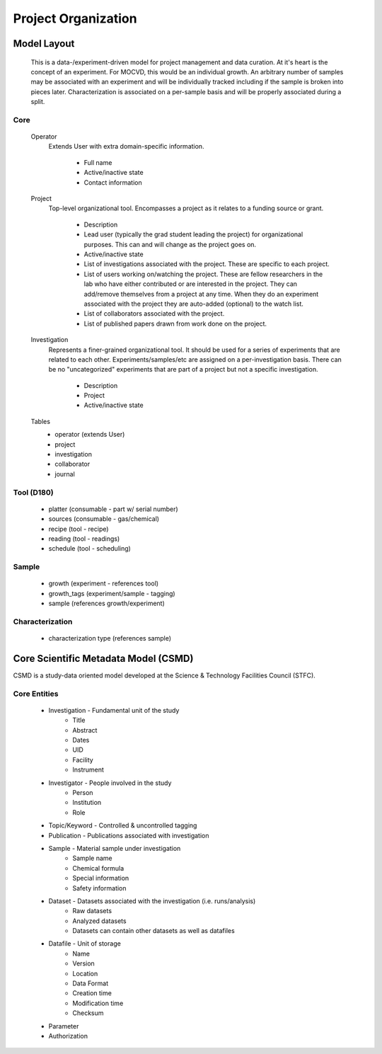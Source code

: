 Project Organization
====================

Model Layout
------------

    This is a data-/experiment-driven model for project management and data curation. At it's heart is the concept of an experiment. For MOCVD, this would be an individual growth. An arbitrary number of samples may be associated with an experiment and will be individually tracked including if the sample is broken into pieces later. Characterization is associated on a per-sample basis and will be properly associated during a split.

Core
~~~~

    Operator
        Extends User with extra domain-specific information.

            * Full name
            * Active/inactive state
            * Contact information
    
    Project
        Top-level organizational tool. Encompasses a project as it relates to a funding source or grant.

            * Description
            * Lead user (typically the grad student leading the project) for organizational purposes. This can and will change as the project goes on.
            * Active/inactive state
            * List of investigations associated with the project. These are specific to each project.
            * List of users working on/watching the project. These are fellow researchers in the lab who have either contributed or are interested in the project. They can add/remove themselves from a project at any time. When they do an experiment associated with the project they are auto-added (optional) to the watch list.
            * List of collaborators associated with the project.
            * List of published papers drawn from work done on the project.

    Investigation
        Represents a finer-grained organizational tool. It should be used for a series of experiments that are related to each other. Experiments/samples/etc are assigned on a per-investigation basis. There can be no "uncategorized" experiments that are part of a project but not a specific investigation.

            * Description
            * Project
            * Active/inactive state


    Tables
        * operator (extends User)
        * project
        * investigation
        * collaborator
        * journal


Tool (D180)
~~~~~~~~~~~

    * platter (consumable - part w/ serial number)
    * sources (consumable - gas/chemical)
    * recipe (tool - recipe)
    * reading (tool - readings)
    * schedule (tool - scheduling)

Sample
~~~~~~

    * growth (experiment - references tool)
    * growth_tags (experiment/sample - tagging)
    * sample (references growth/experiment)

Characterization
~~~~~~~~~~~~~~~~

    * characterization type (references sample)


Core Scientific Metadata Model (CSMD)
-------------------------------------

CSMD is a study-data oriented model developed at the Science & Technology Facilities Council (STFC).

Core Entities
~~~~~~~~~~~~~

    * Investigation - Fundamental unit of the study
        * Title
        * Abstract
        * Dates
        * UID
        * Facility
        * Instrument
    * Investigator - People involved in the study
        * Person
        * Institution
        * Role
    * Topic/Keyword - Controlled & uncontrolled tagging
    * Publication - Publications associated with investigation
    * Sample - Material sample under investigation
        * Sample name
        * Chemical formula
        * Special information
        * Safety information
    * Dataset - Datasets associated with the investigation (i.e. runs/analysis)
        * Raw datasets
        * Analyzed datasets
        * Datasets can contain other datasets as well as datafiles
    * Datafile - Unit of storage
        * Name
        * Version
        * Location
        * Data Format
        * Creation time
        * Modification time
        * Checksum
    * Parameter
    * Authorization